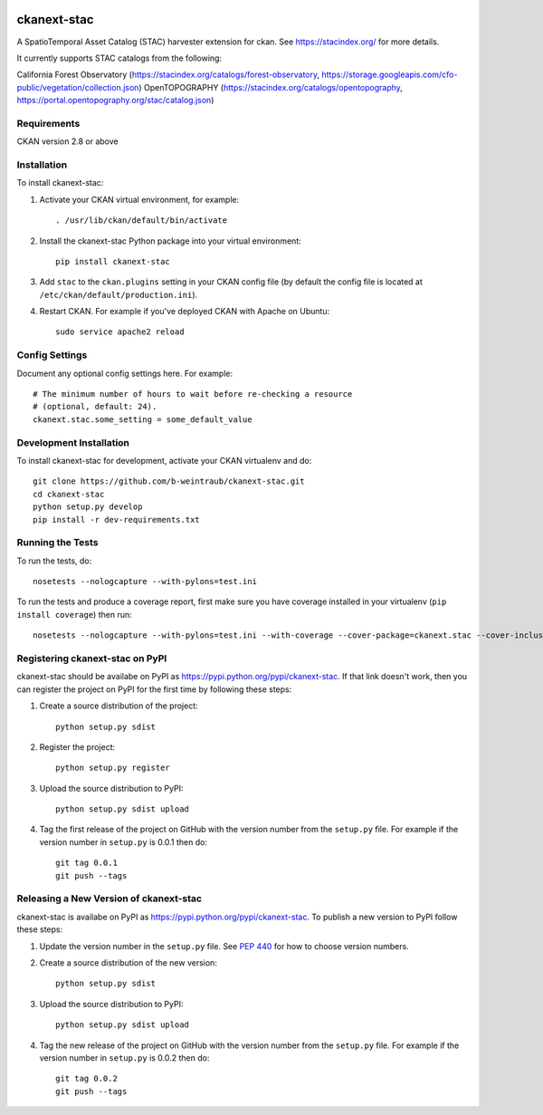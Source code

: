 .. You should enable this project on travis-ci.org and coveralls.io to make
   these badges work. The necessary Travis and Coverage config files have been
   generated for you.

.. image:: https://travis-ci.org/b-weintraub/ckanext-stac.svg?branch=master
    :target: https://travis-ci.org/b-weintraub/ckanext-stac

.. image:: https://coveralls.io/repos/b-weintraub/ckanext-stac/badge.svg
  :target: https://coveralls.io/r/b-weintraub/ckanext-stac

.. image:: https://pypip.in/download/ckanext-stac/badge.svg
    :target: https://pypi.python.org/pypi//ckanext-stac/
    :alt: Downloads

.. image:: https://pypip.in/version/ckanext-stac/badge.svg
    :target: https://pypi.python.org/pypi/ckanext-stac/
    :alt: Latest Version

.. image:: https://pypip.in/py_versions/ckanext-stac/badge.svg
    :target: https://pypi.python.org/pypi/ckanext-stac/
    :alt: Supported Python versions

.. image:: https://pypip.in/status/ckanext-stac/badge.svg
    :target: https://pypi.python.org/pypi/ckanext-stac/
    :alt: Development Status

.. image:: https://pypip.in/license/ckanext-stac/badge.svg
    :target: https://pypi.python.org/pypi/ckanext-stac/
    :alt: License

=============
ckanext-stac
=============
A SpatioTemporal Asset Catalog (STAC) harvester extension for ckan. See https://stacindex.org/ for more details.

It currently supports STAC catalogs from the following:

California Forest Observatory (https://stacindex.org/catalogs/forest-observatory, https://storage.googleapis.com/cfo-public/vegetation/collection.json) 
OpenTOPOGRAPHY (https://stacindex.org/catalogs/opentopography, https://portal.opentopography.org/stac/catalog.json)

.. Put a description of your extension here:
   What does it do? What features does it have?
   Consider including some screenshots or embedding a video!


------------
Requirements
------------

CKAN version 2.8 or above


------------
Installation
------------

.. Add any additional install steps to the list below.
   For example installing any non-Python dependencies or adding any required
   config settings.

To install ckanext-stac:

1. Activate your CKAN virtual environment, for example::

     . /usr/lib/ckan/default/bin/activate

2. Install the ckanext-stac Python package into your virtual environment::

     pip install ckanext-stac

3. Add ``stac`` to the ``ckan.plugins`` setting in your CKAN
   config file (by default the config file is located at
   ``/etc/ckan/default/production.ini``).

4. Restart CKAN. For example if you've deployed CKAN with Apache on Ubuntu::

     sudo service apache2 reload


---------------
Config Settings
---------------

Document any optional config settings here. For example::

    # The minimum number of hours to wait before re-checking a resource
    # (optional, default: 24).
    ckanext.stac.some_setting = some_default_value


------------------------
Development Installation
------------------------

To install ckanext-stac for development, activate your CKAN virtualenv and
do::

    git clone https://github.com/b-weintraub/ckanext-stac.git
    cd ckanext-stac
    python setup.py develop
    pip install -r dev-requirements.txt


-----------------
Running the Tests
-----------------

To run the tests, do::

    nosetests --nologcapture --with-pylons=test.ini

To run the tests and produce a coverage report, first make sure you have
coverage installed in your virtualenv (``pip install coverage``) then run::

    nosetests --nologcapture --with-pylons=test.ini --with-coverage --cover-package=ckanext.stac --cover-inclusive --cover-erase --cover-tests


---------------------------------
Registering ckanext-stac on PyPI
---------------------------------

ckanext-stac should be availabe on PyPI as
https://pypi.python.org/pypi/ckanext-stac. If that link doesn't work, then
you can register the project on PyPI for the first time by following these
steps:

1. Create a source distribution of the project::

     python setup.py sdist

2. Register the project::

     python setup.py register

3. Upload the source distribution to PyPI::

     python setup.py sdist upload

4. Tag the first release of the project on GitHub with the version number from
   the ``setup.py`` file. For example if the version number in ``setup.py`` is
   0.0.1 then do::

       git tag 0.0.1
       git push --tags


----------------------------------------
Releasing a New Version of ckanext-stac
----------------------------------------

ckanext-stac is availabe on PyPI as https://pypi.python.org/pypi/ckanext-stac.
To publish a new version to PyPI follow these steps:

1. Update the version number in the ``setup.py`` file.
   See `PEP 440 <http://legacy.python.org/dev/peps/pep-0440/#public-version-identifiers>`_
   for how to choose version numbers.

2. Create a source distribution of the new version::

     python setup.py sdist

3. Upload the source distribution to PyPI::

     python setup.py sdist upload

4. Tag the new release of the project on GitHub with the version number from
   the ``setup.py`` file. For example if the version number in ``setup.py`` is
   0.0.2 then do::

       git tag 0.0.2
       git push --tags
